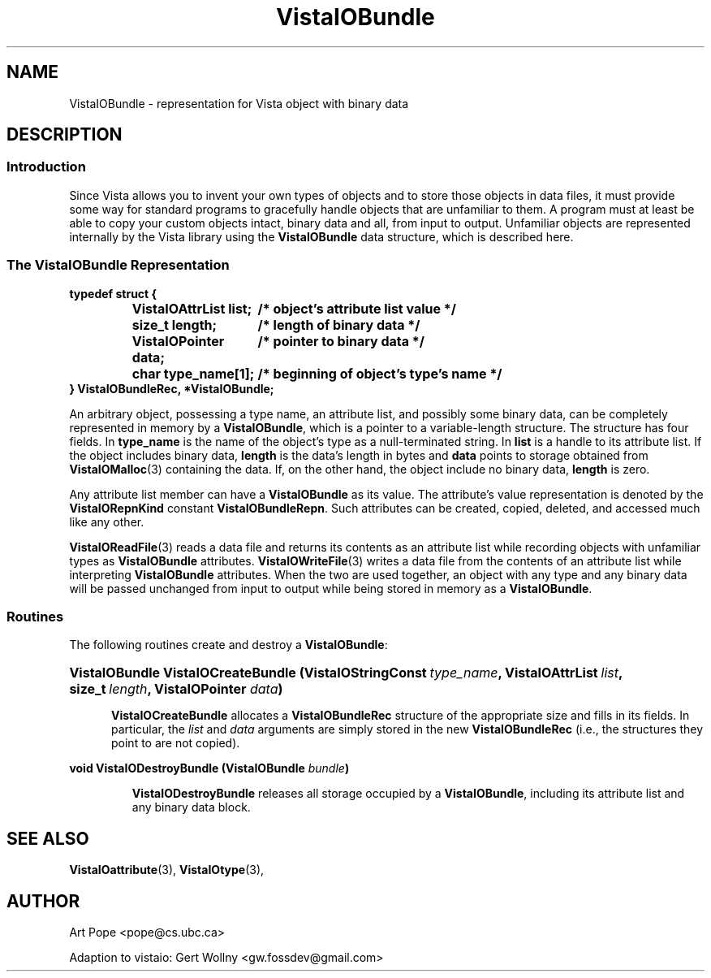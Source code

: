 .ds Vv 1.2.14
.TH VistaIOBundle 3 "21 January 1994" "VistaIO Version \*(Vv"
.SH NAME
VistaIOBundle \- representation for Vista object with binary data
.SH DESCRIPTION
.SS Introduction
Since Vista allows you to invent your own types of objects and to store
those objects in data files, it must provide some way for standard programs
to gracefully handle objects that are unfamiliar to them. A program  must at least be able to copy your custom
objects intact, binary data and all, from input to output. Unfamiliar
objects are represented internally by the Vista library using the
\fBVistaIOBundle\fP data structure, which is described here.
.SS "The VistaIOBundle Representation"
.nf
.ft B
.ta 25n
typedef struct {
.RS
VistaIOAttrList list;	/* object's attribute list value */
size_t length;	/* length of binary data */
VistaIOPointer data;	/* pointer to binary data */
char type_name[1];	/* beginning of object's type's name */
.RE
} VistaIOBundleRec, *VistaIOBundle;
.DT
.fi
.PP
An arbitrary object, possessing a type name, an attribute list, and
possibly some binary data, can be completely represented in memory by a
\fBVistaIOBundle\fP, which is a pointer to a variable-length structure. The
structure has four fields. In \fBtype_name\fP is the name of the object's
type as a null-terminated string. In \fBlist\fP is a handle to its
attribute list. If the object includes binary data, \fBlength\fP is the
data's length in bytes and \fBdata\fP points to storage obtained from
\fBVistaIOMalloc\fP(3) containing the data. If, on the other hand, the object
include no binary data, \fBlength\fP is zero.
.PP
Any attribute list member can have a \fBVistaIOBundle\fP as its value. The 
attribute's value representation is denoted by the \fBVistaIORepnKind\fP constant 
\fBVistaIOBundleRepn\fP. Such attributes can be created, copied, deleted, 
and accessed much like any other.
.PP
\fBVistaIOReadFile\fP(3) reads a data file and returns its contents as an
attribute list while recording objects with unfamiliar types as
\fBVistaIOBundle\fP attributes. \fBVistaIOWriteFile\fP(3) writes a data file from
the contents of an attribute list while interpreting \fBVistaIOBundle\fP
attributes. When the two are used together, an object with any type and any
binary data will be passed unchanged from input to output while being
stored in memory as a \fBVistaIOBundle\fP.
.SS Routines
The following routines create and destroy a \fBVistaIOBundle\fP:
.HP 10n
.na
.nh
.ft B
VistaIOBundle VistaIOCreateBundle (VistaIOStringConst\ \fItype_name\fP, 
VistaIOAttrList\ \fIlist\fP, size_t\ \fIlength\fP, VistaIOPointer \fIdata\fP)
.ft
.ad
.hy
.IP "" 0.5i
\fBVistaIOCreateBundle\fP allocates a \fBVistaIOBundleRec\fP structure of the
appropriate size and fills in its fields. In particular, the \fIlist\fP and
\fIdata\fP arguments are simply stored in the new \fBVistaIOBundleRec\fP (i.e.,
the structures they point to are not copied).
.PP
.B "void VistaIODestroyBundle (VistaIOBundle \fIbundle\fP)"
.IP
\fBVistaIODestroyBundle\fP releases all storage occupied by a \fBVistaIOBundle\fP,
including its attribute list and any binary data block.
.SH "SEE ALSO"
.BR VistaIOattribute (3),
.BR VistaIOtype (3),

.SH AUTHOR
Art Pope <pope@cs.ubc.ca>

Adaption to vistaio: Gert Wollny <gw.fossdev@gmail.com>

